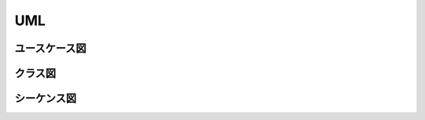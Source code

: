 
UML
==================
ユースケース図
------------------

.. uml::

   left to right direction
   skinparam packageStyle rectangle
   actor customer
   actor clerk
   rectangle checkout {
     customer -- (checkout)
     (checkout) .> (payment) : include
     (help) .> (checkout) : extends
     (checkout) -- clerk
   }


クラス図
------------------

.. uml::

   class Car
   Driver - Car : drives >
   Car *- Wheel : have 4 >
   Car -- Person : < owns


シーケンス図
------------------

.. uml::

   participant User
   User -> A: DoWork
   activate A
   A -> B: << createRequest >>
   activate B
   B -> C: DoWork
   activate C
   C --> B: WorkDone
   destroy C
   B --> A: RequestCreated
   deactivate B
   A -> User: Done
   deactivate A
